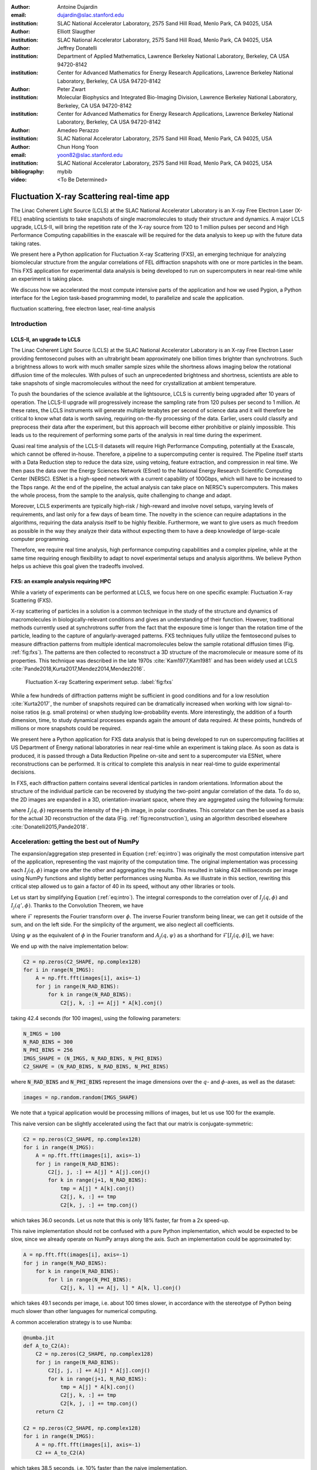 :author: Antoine Dujardin
:email: dujardin@slac.stanford.edu
:institution: SLAC National Accelerator Laboratory, 2575 Sand Hill Road, Menlo Park, CA 94025, USA

:author: Elliott Slaugther
:institution: SLAC National Accelerator Laboratory, 2575 Sand Hill Road, Menlo Park, CA 94025, USA

:author: Jeffrey Donatelli
:institution: Department of Applied Mathematics, Lawrence Berkeley National Laboratory, Berkeley, CA USA 94720-8142
:institution: Center for Advanced Mathematics for Energy Research Applications, Lawrence Berkeley National Laboratory, Berkeley, CA USA 94720-8142

:author: Peter Zwart
:institution: Molecular Biophysics and Integrated Bio-Imaging Division, Lawrence Berkeley National Laboratory, Berkeley, CA USA 94720-8142
:institution: Center for Advanced Mathematics for Energy Research Applications, Lawrence Berkeley National Laboratory, Berkeley, CA USA 94720-8142

:author: Amedeo Perazzo
:institution: SLAC National Accelerator Laboratory, 2575 Sand Hill Road, Menlo Park, CA 94025, USA

:author: Chun Hong Yoon
:email: yoon82@slac.stanford.edu
:institution: SLAC National Accelerator Laboratory, 2575 Sand Hill Road, Menlo Park, CA 94025, USA

:bibliography: mybib

:video: <To Be Determined>

------------------------------------------
Fluctuation X-ray Scattering real-time app
------------------------------------------

.. class:: abstract

   The Linac Coherent Light Source (LCLS) at the SLAC National Accelerator Laboratory is an X-ray Free Electron Laser (X-FEL) enabling scientists to take snapshots of single macromolecules to study their structure and dynamics. A major LCLS upgrade, LCLS-II, will bring the repetition rate of the X-ray source from 120 to 1 million pulses per second and High Performance Computing capabilities in the exascale will be required for the data analysis to keep up with the future data taking rates.

   We present here a Python application for Fluctuation X-ray Scattering (FXS), an emerging technique for analyzing biomolecular structure from the angular correlations of FEL diffraction snapshots with one or more particles in the beam. This FXS application for experimental data analysis is being developed to run on supercomputers in near real-time while an experiment is taking place.

   We discuss how we accelerated the most compute intensive parts of the application and how we used Pygion, a Python interface for the Legion task-based programming model, to parallelize and scale the application.

.. class:: keywords

   fluctuation scattering, free electron laser, real-time analysis

Introduction
------------

LCLS-II, an upgrade to LCLS
+++++++++++++++++++++++++++

The Linac Coherent Light Source (LCLS) at the SLAC National Accelerator Laboratory is an X-ray Free Electron Laser providing femtosecond pulses with an ultrabright beam approximately one billion times brighter than synchrotrons. Such a brightness allows to work with much smaller sample sizes while the shortness allows imaging below the rotational diffusion time of the molecules. With pulses of such an unprecedented brightness and shortness, scientists are able to take snapshots of single macromolecules without the need for crystallization at ambient temperature.

To push the boundaries of the science available at the lightsource, LCLS is currently being upgraded after 10 years of operation. The LCLS-II upgrade will progressively increase the sampling rate from 120 pulses per second to 1 million. At these rates, the LCLS instruments will generate multiple terabytes per second of science data and it will therefore be critical to know what data is worth saving, requiring on-the-fly processing of the data. Earlier, users could classify and preprocess their data after the experiment, but this approach will become either prohibitive or plainly impossible. This leads us to the requirement of performing some parts of the analysis in real time during the experiment.

Quasi real time analysis of the LCLS-II datasets will require High Performance Computing, potentially at the Exascale, which cannot be offered in-house. Therefore, a pipeline to a supercomputing center is required. The Pipeline itself starts with a Data Reduction step to reduce the data size, using vetoing, feature extraction, and compression in real time. We then pass the data over the Energy Sciences Network (ESnet) to the National Energy Research Scientific Computing Center (NERSC). ESNet is a high-speed network with a current capability of 100Gbps, which will have to be increased to the Tbps range. At the end of the pipeline, the actual analysis can take place on NERSC’s supercomputers. This makes the whole process, from the sample to the analysis, quite challenging to change and adapt.

Moreover, LCLS experiments are typically high-risk / high-reward and involve novel setups, varying levels of requirements, and last only for a few days of beam time. The novelty in the science can require adaptations in the algorithms, requiring the data analysis itself to be highly flexible. Furthermore, we want to give users as much freedom as possible in the way they analyze their data without expecting them to have a deep knowledge of large-scale computer programming.

Therefore, we require real time analysis, high performance computing capabilities and a complex pipeline, while at the same time requiring enough flexibility to adapt to novel experimental setups and analysis algorithms. We believe Python helps us achieve this goal given the tradeoffs involved.

FXS: an example analysis requiring HPC
++++++++++++++++++++++++++++++++++++++

While a variety of experiments can be performed at LCLS, we focus here on one specific example: Fluctuation X-ray Scattering (FXS).

X-ray scattering of particles in a solution is a common technique in the study of the structure and dynamics of macromolecules in biologically-relevant conditions and gives an understanding of their function. However, traditional methods currently used at synchrotrons suffer from the fact that the exposure time is longer than the rotation time of the particle, leading to the capture of angularly-averaged patterns.
FXS techniques fully utilize the femtosecond pulses to measure diffraction patterns from multiple identical macromolecules below the sample rotational diffusion times (Fig. :ref:`fig:fxs`). The patterns are then collected to reconstruct a 3D structure of the macromolecule or measure some of its properties. This technique was described in the late 1970s :cite:`Kam1977,Kam1981` and has been widely used at LCLS :cite:`Pande2018,Kurta2017,Mendez2014,Mendez2016`.

.. figure:: FXS-overview.jpg

   Fluctuation X-ray Scattering experiment setup. :label:`fig:fxs`

While a few hundreds of diffraction patterns might be sufficient in good conditions and for a low resolution :cite:`Kurta2017`, the number of snapshots required can be dramatically increased when working with low signal-to-noise ratios (e.g. small proteins) or when studying low-probability events. More interestingly, the addition of a fourth dimension, time, to study dynamical processes expands again the amount of data required. At these points, hundreds of millions or more snapshots could be required.

We present here a Python application for FXS data analysis that is being developed to run on supercomputing facilities at US Department of Energy national laboratories in near real-time while an experiment is taking place. As soon as data is produced, it is passed through a Data Reduction Pipeline on-site and sent to a supercomputer via ESNet, where reconstructions can be performed. It is critical to complete this analysis in near real-time to guide experimental decisions.

In FXS, each diffraction pattern contains several identical particles in random orientations. Information about the structure of the individual particle can be recovered by studying the two-point angular correlation of the data. To do so, the 2D images are expanded in a 3D, orientation-invariant space, where they are aggregated using the following formula:

.. math::
   :label: eq:intro

   C_2(q, q', \Delta\phi) = \frac{1}{2 \pi N} \sum_{j=1}^N \int_0^{2 \pi} I_j(q, \phi) I_j(q', \phi+\Delta\phi) d\phi

where :math:`I_j(q, \phi)` represents the intensity of the j-th image, in polar coordinates. This correlator can then be used as a basis for the actual 3D reconstruction of the data (Fig. :ref:`fig:reconstruction`), using an algorithm described elsewhere :cite:`Donatelli2015,Pande2018`.

Acceleration: getting the best out of NumPy
-------------------------------------------

The expansion/aggregation step presented in Equation (:ref:`eq:intro`) was originally the most computation intensive part of the application, representing the vast majority of the computation time. The original implementation was processing each :math:`I_j(q, \phi)` image one after the other and aggregating the results. This resulted in taking 424 milliseconds per image using NumPy functions and slightly better performances using Numba. As we illustrate in this section, rewriting this critical step allowed us to gain a factor of 40 in its speed, without any other libraries or tools.

Let us start by simplifying Equation (:ref:`eq:intro`). The integral corresponds to the correlation over of :math:`I_j(q, \phi)` and :math:`I_j(q', \phi)`. Thanks to the Convolution Theorem, we have

.. math::
   :label: eq:fourier

   C_2(q, q', \Delta\phi) = \frac{1}{2 \pi N} \sum_{j=1}^N \mathcal{F}^{-1}[\mathcal{F}[I_j(q, \phi)] \overline{\mathcal{F}[I_j(q', \phi)]}],

where :math:`\mathcal{F}` represents the Fourier transform over :math:`\phi`. The inverse Fourier transform being linear, we can get it outside of the sum, and on the left side. For the simplicity of the argument, we also neglect all coefficients.

Using :math:`\psi` as the equivalent of :math:`\phi` in the Fourier transform and :math:`A_j(q, \psi)` as a shorthand for :math:`\mathcal{F}[I_j(q, \phi)]`, we have:

.. math::
   :label: eq:A

   C_2(q, q', \Delta\phi) = \frac{1}{2 \pi N} \sum_{j=1}^N A_j(q, \psi) \overline{A_j(q', \psi)}.

We end up with the naive implementation below:

.. code-block:: python

  C2 = np.zeros(C2_SHAPE, np.complex128)
  for i in range(N_IMGS):
      A = np.fft.fft(images[i], axis=-1)
      for j in range(N_RAD_BINS):
          for k in range(N_RAD_BINS):
              C2[j, k, :] += A[j] * A[k].conj()

taking 42.4 seconds (for 100 images), using the following parameters:

.. code-block:: python

  N_IMGS = 100
  N_RAD_BINS = 300
  N_PHI_BINS = 256
  IMGS_SHAPE = (N_IMGS, N_RAD_BINS, N_PHI_BINS)
  C2_SHAPE = (N_RAD_BINS, N_RAD_BINS, N_PHI_BINS)

where :code:`N_RAD_BINS` and :code:`N_PHI_BINS` represent the image dimensions over the :math:`q`- and :math:`\phi`-axes, as well as the dataset:

.. code-block:: python

  images = np.random.random(IMGS_SHAPE)

We note that a typical application would be processing millions of images, but let us use 100 for the example.

This naive version can be slightly accelerated using the fact that our matrix is conjugate-symmetric:

.. code-block:: python

  C2 = np.zeros(C2_SHAPE, np.complex128)
  for i in range(N_IMGS):
      A = np.fft.fft(images[i], axis=-1)
      for j in range(N_RAD_BINS):
          C2[j, j, :] += A[j] * A[j].conj()
          for k in range(j+1, N_RAD_BINS):
              tmp = A[j] * A[k].conj()
              C2[j, k, :] += tmp
              C2[k, j, :] += tmp.conj()

which takes 36.0 seconds. Let us note that this is only 18% faster, far from a 2x speed-up.

This naive implementation should not be confused with a pure Python implementation, which would be expected to be slow, since we already operate on NumPy arrays along the  axis. Such an implementation could be approximated by:

.. code-block:: python

  A = np.fft.fft(images[i], axis=-1)
  for j in range(N_RAD_BINS):
      for k in range(N_RAD_BINS):
          for l in range(N_PHI_BINS):
              C2[j, k, l] += A[j, l] * A[k, l].conj()

which takes 49.1 seconds per image, i.e. about 100 times slower, in accordance with the stereotype of Python being much slower than other languages for numerical computing.

A common acceleration strategy is to use Numba:

.. code-block:: python

  @numba.jit
  def A_to_C2(A):
      C2 = np.zeros(C2_SHAPE, np.complex128)
      for j in range(N_RAD_BINS):
          C2[j, j, :] += A[j] * A[j].conj()
          for k in range(j+1, N_RAD_BINS):
              tmp = A[j] * A[k].conj()
              C2[j, k, :] += tmp
              C2[k, j, :] += tmp.conj()
      return C2

  C2 = np.zeros(C2_SHAPE, np.complex128)
  for i in range(N_IMGS):
      A = np.fft.fft(images[i], axis=-1)
      C2 += A_to_C2(A)

which takes 38.5 seconds, i.e. 10% faster than the naive implementation.

When considering our problem size of up to millions of images, processing images one at a time makes sense. However, focusing on a small batch as we have been doing in these examples, a strategy can be to have NumPy and/or Numba work on arrays of images, rather than the individual images. We then have the following:

.. code-block:: python

  @numba.jit
  def As_to_C2(As):
      C2 = np.zeros(C2_SHAPE, np.complex128)
      for i in range(N_IMGS):
          A = As[i]
          for j in range(N_RAD_BINS):
              C2[j, j, :] += A[j] * A[j].conj()
              for k in range(j+1, N_RAD_BINS):
                  tmp = A[j] * A[k].conj()
                  C2[j, k, :] += tmp
                  C2[k, j, :] += tmp.conj()
      return C2

  As = np.fft.fft(images, axis=-1)
  C2 = As_to_C2(As)

which takes 11.9 seconds, i.e. 3.56 times faster. We note also here the batching of the Fast Fourier Transform.

However, such an implementation does not sound trivial using NumPy, although one can recognize a nice (generalized) Einstein sum in Equation (:ref:`eq:A`), leading to:

.. code-block:: python

  As = np.fft.fft(images, axis=-1)
  C2 = np.einsum('hik,hjk->ijk', As, As.conj())

This takes 17.9 seconds, which is slower than the version using Numba per batch. However, we can realize that, at this batch level, the last axis is independent from the others… and that the underlying alignment of the arrays matters. Thanks to NumPy’s :code:`asfortranarray` function, however, that is not an issue. We then use the F-ordered dataset.

.. code-block:: python

  images_F = np.asfortranarray(images)

We observe, for the Einstein sum:

.. code-block:: python

  As = np.fft.fft(images_F, axis=-1)
  C2 = np.einsum('hik,hjk->ijk', As, As.conj())

taking 4.05 seconds, i.e. 4.42 times faster than the C-ordered Einstein sum and 10.5 times faster than the naive implementation.

Additionally, it turns out that in our precise case, we can actually express it as a more optimized dot product:

.. code-block:: python

  As = np.fft.fft(images, axis=-1)
  C2 = np.zeros(C2_SHAPE, np.complex128)
  for k in range(N_PHI_BINS):
      C2[..., k] += np.dot(As[..., k].T,
                           As[..., k].conj())

which now brings us down to 1.37 seconds, i.e. 30.9 times faster than the naive version.

For the F-ordered case, we have:

.. code-block:: python

  As = np.fft.fft(images_F, axis=-1)
  C2 = np.zeros(C2_SHAPE, np.complex128, order='F')
  for k in range(N_PHI_BINS):
      C2[..., k] += np.dot(As[..., k].T,
                           As[..., k].conj())

taking 1.06 seconds, i.e. 29% faster than the C-ordered case and 40.0 times faster than the naive implementation.
We could note that, at that speed, the main computation gets close to the time required to perform the Fast Fourier Transform, which is, in our case at least, faster on C-ordered (107 ms) than F-ordered (230 ms) data. Removing the FFT computation would yield an even starker contrast (977 ms vs. 499 ms), but would neglect the cost of the re-alignment.

.. table:: Summary of the major time improvements. :label:`timetable`

   +---------------------+---------------------+---------------------+
   | Implementation      | Time (/100)         | Speedup             |
   +=====================+=====================+=====================+
   | Naive               | 42.4 s              | :math:`1`           |
   +---------------------+---------------------+---------------------+
   | Numba               | 38.5 s              | :math:`10 \%`       |
   +---------------------+---------------------+---------------------+
   | Numba, batched      | 11.9 s              | :math:`3.56 \times` |
   +---------------------+---------------------+---------------------+
   | Einsum, F-order     | 4.05 s              | :math:`10.5 \times` |
   +---------------------+---------------------+---------------------+
   | Dot, F-order        | 1.06 s              | :math:`40.0 \times` |
   +---------------------+---------------------+---------------------+

In conclusion, and as summarized in Table :ref:`timetable`, implementing this algorithm using NumPy or Numba naively gives significant improvement in computational speed compared to pure Python, but there is still a lot of room for improvement. On the other hand, such improvement does not necessarily require using fancier tools. We showed that batching our computation helped in the Numba case. From there, a batched NumPy expression looked interesting. However, it required optimizing the mathematical formulation of the problem to come up with a canonical expression, which could then be handed over to NumPy. Last but not least, the memory layout can have a sizable impact on the computation, while being easy to tweak in NumPy.

Parallelization: effortless scaling with Pygion
-----------------------------------------------

To parallelize and scale the application we use Pygion, a Python interface for the Legion task-based programming system :cite:`Slaughter2019`. In Pygion, the user decorates functions as *tasks*, and annotates task parameters with *privileges* (read, write, reduce), but otherwise need not be concerned with how tasks execute on the underlying machine. Pygion infers the dependencies between tasks based on their privileges and the values of arguments passed to tasks, and ensures that the program executes correctly, even when running on a parallel and distributed supercomputer.

To enable the distributed execution, it is necessary to separate the question of what data is needed in a given task from the allocation of the data in a given memory or memories. This reification of the flow of data between tasks is achieved by declaring *regions*, similar to multi-dimensional Pandas dataframes :cite:`McKinney2010`. Regions contain *fields*, each of which is similar to and exposed as a NumPy array. Regions can be partitioned into subregions, which can be processed by different tasks, allowing the parallelism. Note that regions are allocated only when needed, so it is possible (and idiomatic) to allocate a region which is larger than any single machine’s memory, and then to partition into pieces that will be used by individual tasks.

We scale up to 64 Haswell nodes on NERSC’s Cori supercomputer using Pygion, with 10 to 30 processes per node, to reach a throughput of more than 15,000 images per second, as illustrated in Figure :ref:`fig:scaling`. Compared to an equivalent MPI implementation, Pygion is easier to scale out of the box as it manages load-balancing of tasks across cores, shared memory (between distinct Python processes on a node) and provides high-level parallelization constructs. These constructs make it easy to rapidly explore different partitioning strategies, without writing or rewriting any communication code. This enabled us to quickly find a strategy that scales better than the straightforward but ultimately suboptimal strategy that we initially developed.

.. figure:: scaling_merged.png

   Weak scaling behavior on Cori Haswell with Lustre filesystem (top) and Burst Buffer (bottom). :label:`fig:scaling`

As an example, the most computationally intensive part of our problem is the :math:`C_2(q, q', \Delta\phi)` computation discussed in details in the section above, which can trivially be parallelized over the last (angular) axis.
However, the image preprocessing and the Fast Fourier Transform can only be parallelized over the first (image) axis.
Given the size of the data, parallelizing between nodes would involve a lot of data movement. Parallelizing within a node, however, could help. In the MPI case, we use MPI to parallelize between nodes and within a node (MPI+MPI). If we were to introduce this optimization into such a code, one would have to create a 2-level structure such as::

  In each node:
    Define node-level communicator
    In each rank:
      Receive and pre-process some stacks of images
    All-to-all exchange from stacks of images
      to angular sections
    In each rank:
      Process the received angular section

where all the data exchange has to be coded by hand.

In the Pygion case, the ability to partition the data allows us to create tasks that are unaware of the extent of the regions on which they operate. We can therefore partition these regions both over the image axis and the angular one. We end up with:

.. code-block:: python

  @task(privileges=[...])
  def node_level_task(...):
      for i, batch in enumerate(data_batches):
          preprocess(input_=batch,
                     output=A_image_partition[i])
      for i in range(NUMBER_OF_PROCESSES):
          process(input_=A_angular_partition[i],
                  output=C2_angular_partition[i])

where the data exchange is implied by the image-axis partition :code:`A_image_partition` and the angular-axis partition :code:`A_angular_partition` of the same region :code:`A`.

Results
-------

To test our framework, a dataset of 100,000 single-particle diffraction images was simulated from a lidless chaperone (mm-cpn) in its open state, using Protein Data Bank entry 3IYF :cite:`Zhang2010`. These images were processed by the algorithm described above to get the 2-point correlation function, :math:`C_2(q, q', \Delta\phi)`, described in Equation (:ref:`eq:intro`). This correlation function was first filtered and reduced using the methods described in :cite:`Pande2018`, and then the reconstruction algorithm in :cite:`Donatelli2015` was applied to reconstruct the electron density of the chaperone from the reduced correlations, yielding the reconstruction shown in Figure :ref:`fig:reconstruction`.

.. figure:: reconstruction.png

   Reconstruction of a lidless chaperone (mm-cpn) in its open state from simulated diffraction patterns. :label:`fig:reconstruction`

Interestingly, the size of the correlation function only increases with the desired resolution and is independent from the number of images in the dataset. Therefore, the post-processing of the correlation function and the reconstruction algorithm do not scale with the amount of data being processed.

Conclusion
----------

The Linac Coherent Light Source provides scientists with the ability of X-ray diffraction patterns with much higher brightness and much shorter timescales, allowing experiments not possible elsewhere.
With its upgrades LCLS-II in 2021 and LCLS-II-HE (High Energy) in 2025, LCLS experiments will produce up to millions of X-ray pulses per second and generate commensurate amounts of data.
In some cases, such as the FXS technique described in this paper, the processing of the dataset will require High Performance Computing at a scale that can no longer be provided in-house.

We showed that Python gives us and our users the flexibility to adapt the analysis pipeline to new experiments. The main drawback of Python is that implementing new algorithms without relying on specialized libraries can be problematically slow. However, we illustrate with our example that spending some time optimizing the math of the problem (rather than the code) and being aware of the strengths and weaknesses of NumPy and Numba can allow us to achieve drastically better performances, without the need to develop or use external libraries.

Finally, we used Pygion to manage the parallelization of the problem, which allows us to design applications that scale much more naturally than MPI at a given level of coding effort, and in particular has allowed us to explore different parallelization strategies more rapidly, leading ultimately to a more scalable solution than what we otherwise might have been able to find.
